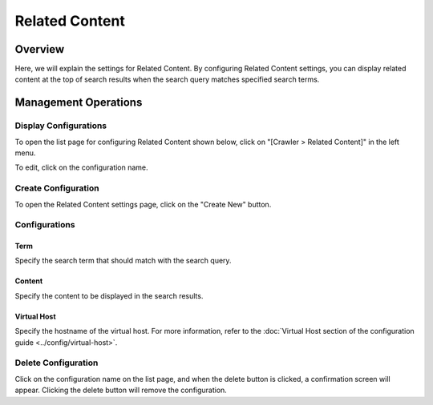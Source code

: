 ===============
Related Content
===============

Overview
========

Here, we will explain the settings for Related Content. By configuring Related Content settings, you can display related content at the top of search results when the search query matches specified search terms.

Management Operations
=====================

Display Configurations
----------------------

To open the list page for configuring Related Content shown below, click on "[Crawler > Related Content]" in the left menu.

|image0|

To edit, click on the configuration name.

Create Configuration
--------------------

To open the Related Content settings page, click on the "Create New" button.

|image1|

Configurations
--------------

Term
::::

Specify the search term that should match with the search query.

Content
:::::::

Specify the content to be displayed in the search results.

Virtual Host
::::::::::::

Specify the hostname of the virtual host. For more information, refer to the :doc:`Virtual Host section of the configuration guide <../config/virtual-host>`.

Delete Configuration
--------------------

Click on the configuration name on the list page, and when the delete button is clicked, a confirmation screen will appear. Clicking the delete button will remove the configuration.

.. |image0| image:: ../../../resources/images/en/14.15/admin/relatedcontent-1.png
.. |image1| image:: ../../../resources/images/en/14.15/admin/relatedcontent-2.png